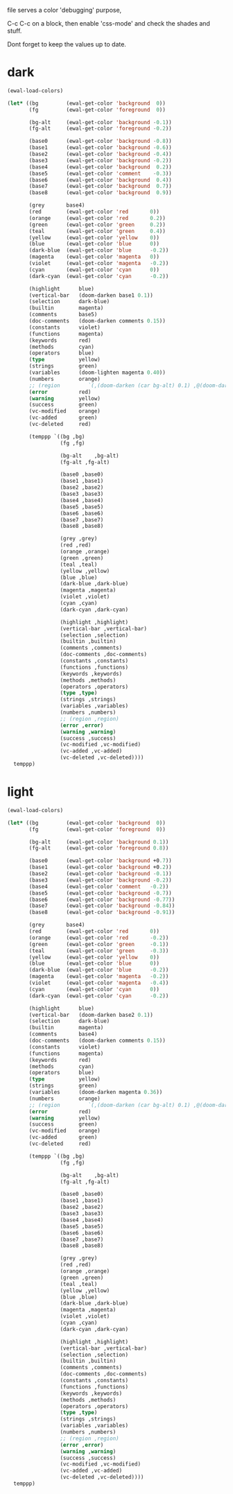 file serves a color 'debugging' purpose,

C-c C-c on a block, then enable 'css-mode' and check the shades and stuff.

Dont forget to keep the values up to date.

* dark
#+begin_src emacs-lisp
(ewal-load-colors)

(let* ((bg         (ewal-get-color 'background  0))
       (fg         (ewal-get-color 'foreground  0))

       (bg-alt     (ewal-get-color 'background -0.1))
       (fg-alt     (ewal-get-color 'foreground -0.2))

       (base0      (ewal-get-color 'background -0.8))
       (base1      (ewal-get-color 'background -0.6))
       (base2      (ewal-get-color 'background -0.4))
       (base3      (ewal-get-color 'background -0.2))
       (base4      (ewal-get-color 'background  0.2))
       (base5      (ewal-get-color 'comment    -0.3))
       (base6      (ewal-get-color 'background  0.4))
       (base7      (ewal-get-color 'background  0.7))
       (base8      (ewal-get-color 'background  0.9))

       (grey       base4)
       (red        (ewal-get-color 'red       0))
       (orange     (ewal-get-color 'red       0.2))
       (green      (ewal-get-color 'green     0.2))
       (teal       (ewal-get-color 'green     0.4))
       (yellow     (ewal-get-color 'yellow    0))
       (blue       (ewal-get-color 'blue      0))
       (dark-blue  (ewal-get-color 'blue      -0.2))
       (magenta    (ewal-get-color 'magenta   0))
       (violet     (ewal-get-color 'magenta   -0.2))
       (cyan       (ewal-get-color 'cyan      0))
       (dark-cyan  (ewal-get-color 'cyan      -0.2))

       (highlight      blue)
       (vertical-bar   (doom-darken base1 0.1))
       (selection      dark-blue)
       (builtin        magenta)
       (comments       base5)
       (doc-comments   (doom-darken comments 0.15))
       (constants      violet)
       (functions      magenta)
       (keywords       red)
       (methods        cyan)
       (operators      blue)
       (type           yellow)
       (strings        green)
       (variables      (doom-lighten magenta 0.40))
       (numbers        orange)
       ;; (region         `(,(doom-darken (car bg-alt) 0.1) ,@(doom-darken (cdr base0) 0.3)))
       (error          red)
       (warning        yellow)
       (success        green)
       (vc-modified    orange)
       (vc-added       green)
       (vc-deleted     red)

       (temppp `((bg ,bg)
                 (fg ,fg)

                 (bg-alt    ,bg-alt)
                 (fg-alt ,fg-alt)

                 (base0 ,base0)
                 (base1 ,base1)
                 (base2 ,base2)
                 (base3 ,base3)
                 (base4 ,base4)
                 (base5 ,base5)
                 (base6 ,base6)
                 (base7 ,base7)
                 (base8 ,base8)

                 (grey ,grey)
                 (red ,red)
                 (orange ,orange)
                 (green ,green)
                 (teal ,teal)
                 (yellow ,yellow)
                 (blue ,blue)
                 (dark-blue ,dark-blue)
                 (magenta ,magenta)
                 (violet ,violet)
                 (cyan ,cyan)
                 (dark-cyan ,dark-cyan)

                 (highlight ,highlight)
                 (vertical-bar ,vertical-bar)
                 (selection ,selection)
                 (builtin ,builtin)
                 (comments ,comments)
                 (doc-comments ,doc-comments)
                 (constants ,constants)
                 (functions ,functions)
                 (keywords ,keywords)
                 (methods ,methods)
                 (operators ,operators)
                 (type ,type)
                 (strings ,strings)
                 (variables ,variables)
                 (numbers ,numbers)
                 ;; (region ,region)
                 (error ,error)
                 (warning ,warning)
                 (success ,success)
                 (vc-modified ,vc-modified)
                 (vc-added ,vc-added)
                 (vc-deleted ,vc-deleted))))
  temppp)
#+end_src

#+RESULTS:
| bg           | #100f0c |
| fg           | #d6d1ad |
| bg-alt       | #0e0d0a |
| fg-alt       | #aba78a |
| base0        | #030202 |
| base1        | #060604 |
| base2        | #090907 |
| base3        | #0c0c09 |
| base4        | #3f3e3c |
| base5        | #686654 |
| base6        | #6f6f6d |
| base7        | #b7b7b6 |
| base8        | #e7e7e6 |
| grey         | #3f3e3c |
| red          | #695938 |
| orange       | #867a5f |
| green        | #414162 |
| teal         | #6b6b85 |
| yellow       | #796b41 |
| blue         | #8a734a |
| dark-blue    | #6e5c3b |
| magenta      | #839751 |
| violet       | #687840 |
| cyan         | #9fa257 |
| dark-cyan    | #7f8145 |
| highlight    | #8a734a |
| vertical-bar | #050503 |
| selection    | #6e5c3b |
| builtin      | #839751 |
| comments     | #686654 |
| doc-comments | #585647 |
| constants    | #687840 |
| functions    | #839751 |
| keywords     | #695938 |
| methods      | #9fa257 |
| operators    | #8a734a |
| type         | #796b41 |
| strings      | #414162 |
| variables    | #b4c096 |
| numbers      | #867a5f |
| error        | #695938 |
| warning      | #796b41 |
| success      | #414162 |
| vc-modified  | #867a5f |
| vc-added     | #414162 |
| vc-deleted   | #695938 |

* light
#+begin_src emacs-lisp
(ewal-load-colors)

(let* ((bg         (ewal-get-color 'background  0))
       (fg         (ewal-get-color 'foreground  0))

       (bg-alt     (ewal-get-color 'background 0.1))
       (fg-alt     (ewal-get-color 'foreground 0.8))

       (base0      (ewal-get-color 'background +0.7))
       (base1      (ewal-get-color 'background +0.2))
       (base2      (ewal-get-color 'background -0.1))
       (base3      (ewal-get-color 'background -0.2))
       (base4      (ewal-get-color 'comment   -0.2))
       (base5      (ewal-get-color 'background -0.7))
       (base6      (ewal-get-color 'background -0.77))
       (base7      (ewal-get-color 'background -0.84))
       (base8      (ewal-get-color 'background -0.91))

       (grey       base4)
       (red        (ewal-get-color 'red       0))
       (orange     (ewal-get-color 'red       -0.2))
       (green      (ewal-get-color 'green     -0.1))
       (teal       (ewal-get-color 'green     -0.3))
       (yellow     (ewal-get-color 'yellow    0))
       (blue       (ewal-get-color 'blue      0))
       (dark-blue  (ewal-get-color 'blue      -0.2))
       (magenta    (ewal-get-color 'magenta   -0.2))
       (violet     (ewal-get-color 'magenta   -0.4))
       (cyan       (ewal-get-color 'cyan      0))
       (dark-cyan  (ewal-get-color 'cyan      -0.2))

       (highlight      blue)
       (vertical-bar   (doom-darken base2 0.1))
       (selection      dark-blue)
       (builtin        magenta)
       (comments       base4)
       (doc-comments   (doom-darken comments 0.15))
       (constants      violet)
       (functions      magenta)
       (keywords       red)
       (methods        cyan)
       (operators      blue)
       (type           yellow)
       (strings        green)
       (variables      (doom-darken magenta 0.36))
       (numbers        orange)
       ;; (region         `(,(doom-darken (car bg-alt) 0.1) ,@(doom-darken (cdr base0) 0.3)))
       (error          red)
       (warning        yellow)
       (success        green)
       (vc-modified    orange)
       (vc-added       green)
       (vc-deleted     red)

       (temppp `((bg ,bg)
                 (fg ,fg)

                 (bg-alt    ,bg-alt)
                 (fg-alt ,fg-alt)

                 (base0 ,base0)
                 (base1 ,base1)
                 (base2 ,base2)
                 (base3 ,base3)
                 (base4 ,base4)
                 (base5 ,base5)
                 (base6 ,base6)
                 (base7 ,base7)
                 (base8 ,base8)

                 (grey ,grey)
                 (red ,red)
                 (orange ,orange)
                 (green ,green)
                 (teal ,teal)
                 (yellow ,yellow)
                 (blue ,blue)
                 (dark-blue ,dark-blue)
                 (magenta ,magenta)
                 (violet ,violet)
                 (cyan ,cyan)
                 (dark-cyan ,dark-cyan)

                 (highlight ,highlight)
                 (vertical-bar ,vertical-bar)
                 (selection ,selection)
                 (builtin ,builtin)
                 (comments ,comments)
                 (doc-comments ,doc-comments)
                 (constants ,constants)
                 (functions ,functions)
                 (keywords ,keywords)
                 (methods ,methods)
                 (operators ,operators)
                 (type ,type)
                 (strings ,strings)
                 (variables ,variables)
                 (numbers ,numbers)
                 ;; (region ,region)
                 (error ,error)
                 (warning ,warning)
                 (success ,success)
                 (vc-modified ,vc-modified)
                 (vc-added ,vc-added)
                 (vc-deleted ,vc-deleted))))
  temppp)
#+end_src
